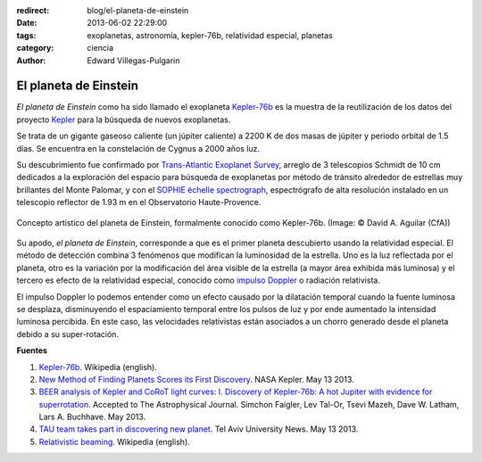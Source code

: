 :redirect: blog/el-planeta-de-einstein
:date: 2013-06-02 22:29:00
:tags: exoplanetas, astronomía, kepler-76b, relatividad especial, planetas
:category: ciencia
:author: Edward Villegas-Pulgarin

El planeta de Einstein
======================

*El planeta de Einstein* como ha sido llamado el exoplaneta
`Kepler-76b <http://en.wikipedia.org/wiki/Kepler-76b>`_ es la muestra
de la reutilización de los datos del proyecto
`Kepler <http://www.blogger.com/>`_ para la búsqueda de nuevos
exoplanetas.

Se trata de un gigante gaseoso caliente (un júpiter caliente) a 2200 K
de dos masas de júpiter y periodo orbital de 1.5 días. Se encuentra en
la constelación de Cygnus a 2000 años luz.

Su descubrimiento fue confirmado por `Trans-Atlantic Exoplanet
Survey <http://en.wikipedia.org/wiki/Trans-Atlantic_Exoplanet_Survey>`_,
arreglo de 3 telescopios Schmidt de 10 cm dedicados a la exploración del
espacio para búsqueda de exoplanetas por método de tránsito alrededor de
estrellas muy brillantes del Monte Palomar, y con el `SOPHIE échelle
spectrograph <http://en.wikipedia.org/wiki/SOPHIE_%C3%A9chelle_spectrograph>`_,
espectrógrafo de alta resolución instalado en un telescopio reflector de
1.93 m en el Observatorio Haute-Provence.

.. figure:: /images/el-planeta-de-einstein/kepler-76b.jpg
   :width: 320px
   :height: 182px
   :align: center
   :alt: Concepto artístico del planeta Kepler-76b.

   Concepto artístico del planeta de Einstein, formalmente conocido como
   Kepler-76b. (Image: © David A. Aguilar (CfA))

Su apodo, *el planeta de Einstein*, corresponde a que es el primer
planeta descubierto usando la relatividad especial. El método de
detección combina 3 fenómenos que modifican la luminosidad de la
estrella. Uno es la luz reflectada por el planeta, otro es la variación
por la modificación del área visible de la estrella (a mayor área
exhibida más luminosa) y el tercero es efecto de la relatividad
especial, conocido como `impulso
Doppler <http://en.wikipedia.org/wiki/Relativistic_beaming>`_ o
radiación relativista.

El impulso Doppler lo podemos entender como un efecto causado por la
dilatación temporal cuando la fuente luminosa se desplaza, disminuyendo
el espaciamiento temporal entre los pulsos de luz y por ende aumentado
la intensidad luminosa percibida. En este caso, las velocidades
relativistas están asociados a un chorro generado desde el planeta
debido a su super-rotación.

**Fuentes**

1. `Kepler-76b <http://en.wikipedia.org/wiki/Kepler-76b>`_. Wikipedia (english).

2. `New Method of Finding Planets Scores its First Discovery <http://kepler.nasa.gov/news/nasakeplernews/index.cfm?FuseAction=ShowNews&NewsID=266>`__. NASA Kepler. May 13 2013.

3. `BEER analysis of Kepler and CoRoT light curves: I. Discovery of Kepler-76b: A hot Jupiter with evidence for superrotation <http://arxiv.org/abs/1304.6841>`__. Accepted to The Astrophysical Journal. Simchon Faigler, Lev Tal-Or, Tsevi Mazeh, Dave W. Latham, Lars A. Buchhave. May 2013.

4. `TAU team takes part in discovering new planet <http://english.tau.ac.il/news/discovering_new_planet>`__. Tel Aviv University News. May 13 2013.

5. `Relativistic beaming <http://en.wikipedia.org/wiki/Relativistic_beaming>`_. Wikipedia (english).
